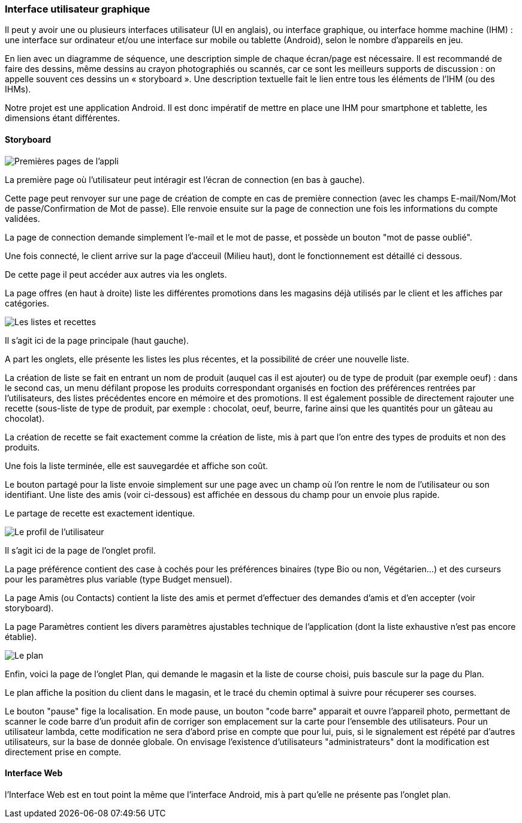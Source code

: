 === Interface utilisateur graphique

Il peut y avoir une ou plusieurs interfaces utilisateur (UI en anglais),
ou interface graphique, ou interface homme machine (IHM) : une interface
sur ordinateur et/ou une interface sur mobile ou tablette (Android),
selon le nombre d’appareils en jeu.

En lien avec un diagramme de séquence, une description simple de chaque
écran/page est nécessaire. Il est recommandé de faire des dessins, même
dessins au crayon photographiés ou scannés, car ce sont les meilleurs
supports de discussion : on appelle souvent ces dessins un
« storyboard ». Une description textuelle fait le lien entre tous les
éléments de l’IHM (ou des IHMs).



Notre projet est une application Android. Il est donc impératif de mettre en place une IHM pour smartphone et tablette, les dimensions étant différentes.


==== Storyboard

image::../images/story_board_premieres_pages.jpg[Premières pages de l'appli]

La première page où l'utilisateur peut intéragir est l'écran de connection (en bas à gauche).

Cette page peut renvoyer sur une page de création de compte en cas de première connection (avec les champs E-mail/Nom/Mot de passe/Confirmation de Mot de passe). Elle renvoie ensuite sur la page de connection une fois les informations du compte validées.

La page de connection demande simplement l'e-mail et le mot de passe, et possède un bouton "mot de passe oublié".

Une fois connecté, le client arrive sur la page d'acceuil (Milieu haut), dont le fonctionnement est détaillé ci dessous.

De cette page il peut accéder aux autres via les onglets.

La page offres (en haut à droite) liste les différentes promotions dans les magasins déjà utilisés par le client et les affiches par catégories. 

image::../images/story_board_listes_et_recettes.jpg[Les listes et recettes]

Il s'agit ici de la page principale (haut gauche).

A part les onglets, elle présente les listes les plus récentes, et la possibilité de créer une nouvelle liste. 

La création de liste se fait en entrant un nom de produit (auquel cas il est ajouter) ou de type de produit (par exemple oeuf) : dans le second cas, un menu défilant propose les produits correspondant organisés en foction des préférences rentrées par l'utilisateurs, des listes précédentes encore en mémoire et des promotions. Il est également possible de directement rajouter une recette (sous-liste de type de produit, par exemple : chocolat, oeuf, beurre, farine ainsi que les quantités pour un gâteau au chocolat).

La création de recette se fait exactement comme la création de liste, mis à part que l'on entre des types de produits et non des produits.

Une fois la liste terminée, elle est sauvegardée et affiche son coût. 

Le bouton partagé pour la liste envoie simplement sur une page avec un champ où l'on rentre le nom de l'utilisateur ou son identifiant. Une liste des amis (voir ci-dessous) est affichée en dessous du champ pour un envoie plus rapide.

Le partage de recette est exactement identique.

image::../images/story_board_profil.jpg[Le profil de l'utilisateur]

Il s'agit ici de la page de l'onglet profil. 

La page préférence contient des case à cochés pour les préférences binaires (type Bio ou non, Végétarien...) et des curseurs pour les paramètres plus variable (type Budget mensuel).

La page Amis (ou Contacts) contient la liste des amis et permet d'effectuer des demandes d'amis et d'en accepter (voir storyboard).

La page Paramètres contient les divers paramètres ajustables technique de l'application (dont la liste exhaustive n'est pas encore établie).

image::../images/story_board_plan.jpg[Le plan]

Enfin, voici la page de l'onglet Plan, qui demande le magasin et la liste de course choisi, puis bascule sur la page du Plan.

Le plan affiche la position du client dans le magasin, et le tracé du chemin optimal à suivre pour récuperer ses courses. 

Le bouton "pause" fige la localisation. En mode pause, un bouton "code barre" apparait et ouvre l'appareil photo, permettant de scanner le code barre d'un produit afin de corriger son emplacement sur la carte pour l'ensemble des utilisateurs. Pour un utilisateur lambda, cette modification ne sera d'abord prise en compte que pour lui, puis, si le signalement est répété par d'autres utilisateurs, sur la base de donnée globale. On envisage l'existence d'utilisateurs "administrateurs" dont la modification est directement prise en compte.


==== Interface Web

l'Interface Web est en tout point la même que l'interface Android, mis à part qu'elle ne présente pas l'onglet plan.